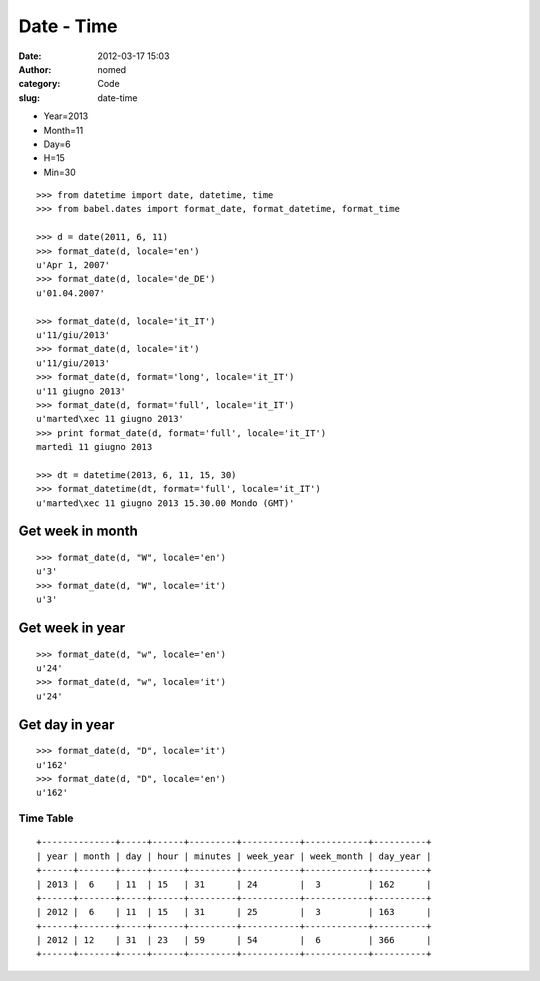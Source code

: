 Date - Time
###########
:date: 2012-03-17 15:03
:author: nomed
:category: Code
:slug: date-time

-  Year=2013
-  Month=11
-  Day=6
-  H=15
-  Min=30

::

    >>> from datetime import date, datetime, time
    >>> from babel.dates import format_date, format_datetime, format_time

    >>> d = date(2011, 6, 11)
    >>> format_date(d, locale='en')
    u'Apr 1, 2007'
    >>> format_date(d, locale='de_DE')
    u'01.04.2007'

    >>> format_date(d, locale='it_IT')
    u'11/giu/2013'
    >>> format_date(d, locale='it')
    u'11/giu/2013'
    >>> format_date(d, format='long', locale='it_IT')
    u'11 giugno 2013'
    >>> format_date(d, format='full', locale='it_IT')
    u'marted\xec 11 giugno 2013'
    >>> print format_date(d, format='full', locale='it_IT')
    martedì 11 giugno 2013

    >>> dt = datetime(2013, 6, 11, 15, 30)
    >>> format_datetime(dt, format='full', locale='it_IT')
    u'marted\xec 11 giugno 2013 15.30.00 Mondo (GMT)'

Get week in month
-----------------

.. raw:: html

   <h2>

::

    >>> format_date(d, "W", locale='en')
    u'3'
    >>> format_date(d, "W", locale='it')
    u'3'

Get week in year
----------------

.. raw:: html

   <h2>

::

    >>> format_date(d, "w", locale='en')
    u'24'
    >>> format_date(d, "w", locale='it')
    u'24'

Get day in year
---------------

.. raw:: html

   <h2>

::

    >>> format_date(d, "D", locale='it')
    u'162'
    >>> format_date(d, "D", locale='en')
    u'162'

Time Table
==========

::


    +--------------+-----+------+---------+-----------+------------+----------+
    | year | month | day | hour | minutes | week_year | week_month | day_year |
    +------+-------+-----+------+---------+-----------+------------+----------+
    | 2013 |  6    | 11  | 15   | 31      | 24        |  3         | 162      |
    +------+-------+-----+------+---------+-----------+------------+----------+
    | 2012 |  6    | 11  | 15   | 31      | 25        |  3         | 163      |
    +------+-------+-----+------+---------+-----------+------------+----------+
    | 2012 | 12    | 31  | 23   | 59      | 54        |  6         | 366      |
    +------+-------+-----+------+---------+-----------+------------+----------+

